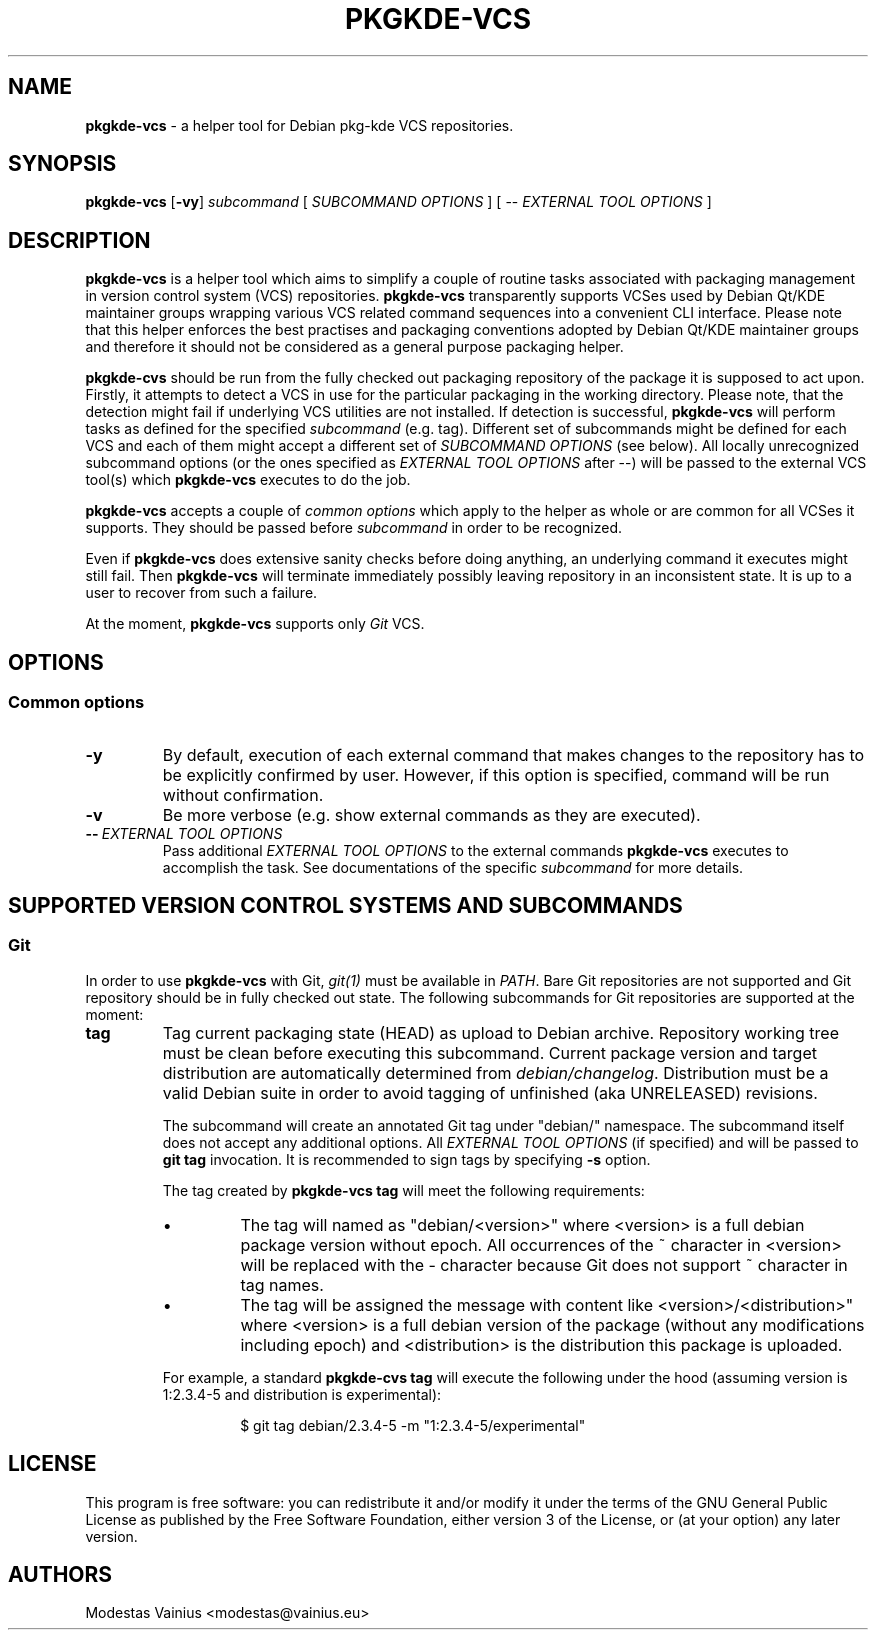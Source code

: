 .TH PKGKDE\-VCS 1 "2009-10-16" "0.1" "Debian KDE packaging VCS helper"
.SH NAME
.B pkgkde\-vcs
\- a helper tool for Debian pkg-kde VCS repositories.
.SH SYNOPSIS
.B pkgkde\-vcs
[\fB\-vy\fR] \fIsubcommand\fR [ \fISUBCOMMAND OPTIONS\fR ] [ -- \fIEXTERNAL TOOL OPTIONS\fR ]
.SH DESCRIPTION
.B pkgkde\-vcs
is a helper tool which aims to simplify a couple of routine tasks associated
with packaging management in version control system (VCS) repositories.
\fBpkgkde\-vcs\fR transparently supports VCSes used by Debian Qt/KDE maintainer
groups wrapping various VCS related command sequences into a convenient CLI
interface. Please note that this helper enforces the best practises and
packaging conventions adopted by Debian Qt/KDE maintainer groups and therefore
it should not be considered as a general purpose packaging helper.

.B pkgkde\-cvs
should be run from the fully checked out packaging repository of the package it
is supposed to act upon. Firstly, it attempts to detect a VCS in use for
the particular packaging in the working directory. Please note, that the
detection might fail if underlying VCS utilities are not installed. If
detection is successful, \fBpkgkde\-vcs\fR will perform tasks as defined for
the specified \fIsubcommand\fR (e.g. tag). Different set of subcommands might
be defined for each VCS and each of them might accept a different set of \fISUBCOMMAND
OPTIONS\fR (see below). All locally unrecognized subcommand options (or the
ones specified as \fIEXTERNAL TOOL OPTIONS\fR after \-\-) will be passed to the
external VCS tool(s) which \fBpkgkde\-vcs\fR executes to do the job.

.B pkgkde\-vcs
accepts a couple of \fIcommon options\fR which apply to the
helper as whole or are common for all VCSes it supports. They should be passed
before \fIsubcommand\fR in order to be recognized.

Even if \fBpkgkde\-vcs\fR does extensive sanity checks before doing anything,
an underlying command it executes might still fail. Then \fBpkgkde\-vcs\fR will
terminate immediately possibly leaving repository in an inconsistent state. It is
up to a user to recover from such a failure.

At the moment, \fBpkgkde\-vcs\fR supports only \fIGit\fR VCS.

.SH OPTIONS
.SS Common options
.TP
.B \-y
By default, execution of each external command that makes changes to the
repository has to be explicitly confirmed by user. However, if this option is
specified, command will be run without confirmation.
.TP
.B \-v
Be more verbose (e.g. show external commands as they are executed).
.TP
.BI \-\-\  "\fIEXTERNAL TOOL OPTIONS\fR"
Pass additional \fIEXTERNAL TOOL OPTIONS\fR to the external commands
\fBpkgkde\-vcs\fR executes to accomplish the task. See documentations of the
specific \fIsubcommand\fR for more details.

.SH SUPPORTED VERSION CONTROL SYSTEMS AND SUBCOMMANDS
.SS Git
In order to use \fBpkgkde\-vcs\fR with Git, \fIgit(1)\fR must be available in \fIPATH\fR.
Bare Git repositories are not supported and Git repository should be in fully checked out
state. The following subcommands for Git repositories are supported at the moment:
.TP
.B tag
Tag current packaging state (HEAD) as upload to Debian archive. Repository
working tree must be clean before executing this subcommand. Current package
version and target distribution are automatically determined from
\fIdebian/changelog\fR. Distribution must be a valid Debian suite in order to
avoid tagging of unfinished (aka UNRELEASED) revisions.

The subcommand will create an annotated Git tag under "debian/" namespace. The
subcommand itself does not accept any additional options. All \fIEXTERNAL TOOL
OPTIONS\fR (if specified) and will be passed to \fBgit tag\fR invocation. It is
recommended to sign tags by specifying \fB-s\fR option.

The tag created by \fBpkgkde\-vcs tag\fR will meet the following requirements:
.RS
.IP \(bu
The tag will named as "debian/<version>" where <version> is a full debian
package version without epoch. All occurrences of the ~ character in <version>
will be replaced with the \- character because Git does not support ~ character
in tag names.
.IP \(bu
The tag will be assigned the message with content like
<version>/<distribution>" where <version> is a full debian version of the
package (without any modifications including epoch) and <distribution> is the
distribution this package is uploaded.
.P
For example, a standard \fBpkgkde\-cvs tag\fR will execute the following under
the hood (assuming version is 1:2.3.4-5 and distribution is experimental):
.P
.RS
$ git tag debian/2.3.4-5 -m "1:2.3.4-5/experimental"
.RE
.SH LICENSE
.P
This program is free software: you can redistribute it and/or modify
it under the terms of the GNU General Public License as published by
the Free Software Foundation, either version 3 of the License, or
(at your option) any later version.
.SH AUTHORS
Modestas Vainius <modestas@vainius.eu>
